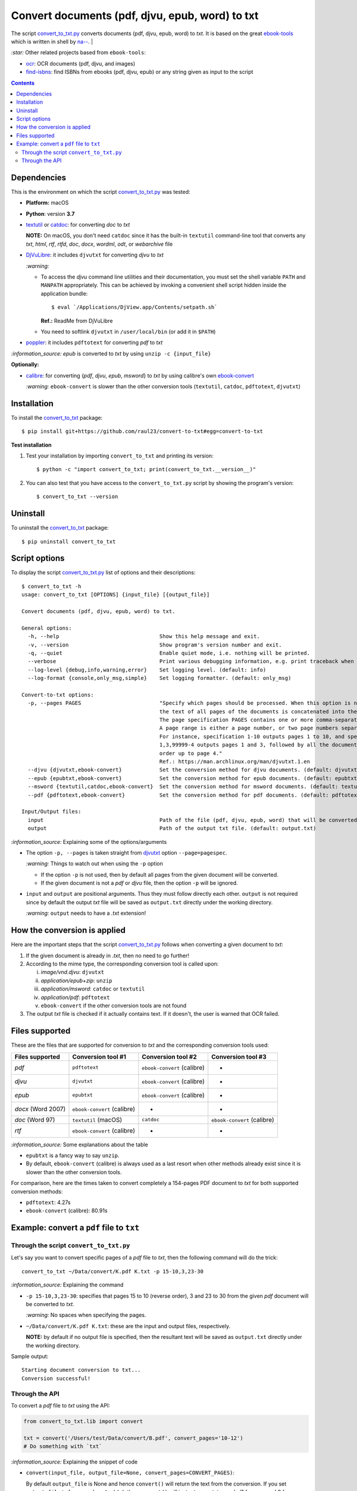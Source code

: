 ================================================
Convert documents (pdf, djvu, epub, word) to txt
================================================
The script `convert_to_txt.py <./convert_to_txt/scripts/convert_to_txt.py>`_ converts documents (pdf, djvu, epub, word) to *txt*.
It is based on the great `ebook-tools <https://github.com/na--/ebook-tools>`_ which is written in shell by 
`na-- <https://github.com/na-->`_.
|

`:star:` Other related projects based from ``ebook-tools``:

- `ocr <https://github.com/raul23/ocr>`_: OCR documents (pdf, djvu, and images)
- `find-isbns <https://github.com/raul23/find-isbns>`_: find ISBNs from ebooks (pdf, djvu, epub) or any string given as input to the script

.. contents:: **Contents**
   :depth: 3
   :local:
   :backlinks: top

Dependencies
============
This is the environment on which the script `convert_to_txt.py <./convert_to_txt/scripts/convert_to_txt.py>`_ was tested:

* **Platform:** macOS
* **Python**: version **3.7**
* `textutil <https://ss64.com/osx/textutil.html>`_ or `catdoc <http://www.wagner.pp.ru/~vitus/software/catdoc/>`_: for converting *doc* to *txt*

  **NOTE:** On macOS, you don't need ``catdoc`` since it has the built-in ``textutil``
  command-line tool that converts any *txt*, *html*, *rtf*, 
  *rtfd*, *doc*, *docx*, *wordml*, *odt*, or *webarchive* file
* `DjVuLibre <http://djvu.sourceforge.net/>`_: it includes ``djvutxt`` for 
  converting *djvu* to *txt*
  
  `:warning:` 
  
  - To access the *djvu* command line utilities and their documentation, you must set the shell variable ``PATH`` and ``MANPATH`` appropriately. This can be achieved by invoking a convenient shell script hidden inside the application bundle::
  
     $ eval `/Applications/DjView.app/Contents/setpath.sh`
   
    **Ref.:** ReadMe from DjVuLibre
  - You need to softlink ``djvutxt`` in ``/user/local/bin`` (or add it in ``$PATH``)
* `poppler <https://poppler.freedesktop.org/>`_: it includes ``pdftotext`` for converting *pdf* to *txt*

`:information_source:` *epub* is converted to *txt* by using ``unzip -c {input_file}``

**Optionally:**

- `calibre <https://calibre-ebook.com/>`_: for converting {*pdf*, *djvu*, *epub*, *msword*} to *txt* by using calibre's own 
  `ebook-convert <https://manual.calibre-ebook.com/generated/en/ebook-convert.html>`_
  
  `:warning:` ``ebook-convert`` is slower than the other conversion tools (``textutil``, ``catdoc``, ``pdftotext``, ``djvutxt``)

Installation
============
To install the `convert_to_txt <./convert_to_txt/>`_ package::

 $ pip install git+https://github.com/raul23/convert-to-txt#egg=convert-to-txt
 
**Test installation**

1. Test your installation by importing ``convert_to_txt`` and printing its
   version::

   $ python -c "import convert_to_txt; print(convert_to_txt.__version__)"

2. You can also test that you have access to the ``convert_to_txt.py`` script by
   showing the program's version::

   $ convert_to_txt --version

Uninstall
=========
To uninstall the `convert_to_txt <./convert_to_txt/>`_ package::

 $ pip uninstall convert_to_txt

Script options
==============
To display the script `convert_to_txt.py <./convert_to_txt/scripts/convert_to_txt.py>`_ list of options and their descriptions::

   $ convert_to_txt -h
   usage: convert_to_txt [OPTIONS] {input_file} [{output_file}]

   Convert documents (pdf, djvu, epub, word) to txt.

   General options:
     -h, --help                                Show this help message and exit.
     -v, --version                             Show program's version number and exit.
     -q, --quiet                               Enable quiet mode, i.e. nothing will be printed.
     --verbose                                 Print various debugging information, e.g. print traceback when there is an exception.
     --log-level {debug,info,warning,error}    Set logging level. (default: info)
     --log-format {console,only_msg,simple}    Set logging formatter. (default: only_msg)

   Convert-to-txt options:
     -p, --pages PAGES                         "Specify which pages should be processed. When this option is not specified, 
                                               the text of all pages of the documents is concatenated into the output file. 
                                               The page specification PAGES contains one or more comma-separated page ranges. 
                                               A page range is either a page number, or two page numbers separated by a dash. 
                                               For instance, specification 1-10 outputs pages 1 to 10, and specification 
                                               1,3,99999-4 outputs pages 1 and 3, followed by all the document pages in reverse 
                                               order up to page 4." 
                                               Ref.: https://man.archlinux.org/man/djvutxt.1.en
     --djvu {djvutxt,ebook-convert}            Set the conversion method for djvu documents. (default: djvutxt)
     --epub {epubtxt,ebook-convert}            Set the conversion method for epub documents. (default: epubtxt)
     --msword {textutil,catdoc,ebook-convert}  Set the conversion method for msword documents. (default: textutil)
     --pdf {pdftotext,ebook-convert}           Set the conversion method for pdf documents. (default: pdftotext)

   Input/Output files:
     input                                     Path of the file (pdf, djvu, epub, word) that will be converted to txt.
     output                                    Path of the output txt file. (default: output.txt)

`:information_source:` Explaining some of the options/arguments

- The option ``-p, --pages`` is taken straight from `djvutxt <https://man.archlinux.org/man/djvutxt.1.en>`_ option ``--page=pagespec``.

  `:warning:` Things to watch out when using the ``-p`` option
  
  - If the option ``-p`` is not used, then by default all pages from the given document will be converted.
  - If the given document is not a *pdf* or *djvu* file, then the option ``-p`` will be ignored.
- ``input`` and ``output`` are positional arguments. Thus they must follow directly each other. ``output`` is not required since by
  default the output *txt* file will be saved as ``output.txt`` directly under the working directory.
  
  `:warning:` ``output`` needs to have a *.txt* extension!

How the conversion is applied
=============================
Here are the important steps that the script `convert_to_txt.py <./convert_to_txt/scripts/convert_to_txt.py>`_ 
follows when converting a given document to *txt*:

1. If the given document is already in *.txt*, then no need to go further!
2. According to the mime type, the corresponding conversion tool is called upon:

   i. *image/vnd.djvu*: ``djvutxt``
   ii. *application/epub+zip*: ``unzip``
   iii. *application/msword*: ``catdoc`` or ``textutil``
   iv. *application/pdf*: ``pdftotext``
   v. ``ebook-convert`` if the other conversion tools are not found
3. The output *txt* file is checked if it actually contains text. If it doesn't, the user is warned that OCR failed.

Files supported
===============
These are the files that are supported for conversion to *txt* and the corresponding conversion tools used:

+---------------------+------------------------------+------------------------------+------------------------------+
| Files supported     | Conversion tool #1           | Conversion tool #2           | Conversion tool #3           |
+=====================+==============================+==============================+==============================+
| *pdf*               | ``pdftotext``                | ``ebook-convert`` (calibre)  | -                            |
+---------------------+------------------------------+------------------------------+------------------------------+
| *djvu*              | ``djvutxt``                  | ``ebook-convert`` (calibre)  | -                            |
+---------------------+------------------------------+------------------------------+------------------------------+
| *epub*              | ``epubtxt``                  | ``ebook-convert`` (calibre)  | -                            |
+---------------------+------------------------------+------------------------------+------------------------------+
| *docx* (Word 2007)  | ``ebook-convert`` (calibre)  | -                            | -                            |
+---------------------+------------------------------+------------------------------+------------------------------+
| *doc* (Word 97)     | ``textutil`` (macOS)         | ``catdoc``                   | ``ebook-convert`` (calibre)  |
+---------------------+------------------------------+------------------------------+------------------------------+
| *rtf*               | ``ebook-convert`` (calibre)  | -                            | -                            |
+---------------------+------------------------------+------------------------------+------------------------------+

`:information_source:` Some explanations about the table

- ``epubtxt`` is a fancy way to say ``unzip``.
- By default, ``ebook-convert`` (calibre) is always used as a last resort when other methods already exist since it is slower than
  the other conversion tools.

For comparison, here are the times taken to convert completely a 154-pages PDF document to *txt* for both supported conversion methods:

- ``pdftotext``: 4.27s
- ``ebook-convert`` (calibre): 80.91s 

Example: convert a ``pdf`` file to ``txt``
==========================================
Through the script ``convert_to_txt.py``
----------------------------------------
Let's say you want to convert specific pages of a *pdf* file to *txt*, then the following command will do the trick::

 convert_to_txt ~/Data/convert/K.pdf K.txt -p 15-10,3,23-30 

`:information_source:` Explaining the command

- ``-p 15-10,3,23-30``: specifies that pages 15 to 10 (reverse order), 3 and 23 to 30 from the given *pdf* document will be converted to *txt*.

  `:warning:` No spaces when specifying the pages.
- ``~/Data/convert/K.pdf K.txt``: these are the input and output files, respectively.

  **NOTE:** by default if no output file is specified, then the resultant text will be saved as ``output.txt`` 
  directly under the working directory.

Sample output::

 Starting document conversion to txt...
 Conversion successful!

Through the API
---------------
To convert a *pdf* file to *txt* using the API:

.. code-block:: python

   from convert_to_txt.lib import convert
   
   txt = convert('/Users/test/Data/convert/B.pdf', convert_pages='10-12')
   # Do something with `txt`

`:information_source:` Explaining the snippet of code

- ``convert(input_file, output_file=None, convert_pages=CONVERT_PAGES)``:

  By default ``output_file`` is None and hence ``convert()`` will return the text from the conversion. 
  If you set ``output_file`` to for example **output.txt**, then ``convert()`` will just return a status code
  (1 for error and 0 for success) and will write the text from the conversion to **output.txt**.
- The variable ``txt`` will contain the text from the conversion.

By default when using the API, the loggers are disabled. If you want to enable them, call the
function ``setup_log()`` (with the desired log level in all caps) at the beginning of your code before 
the conversion function ``convert()``:

.. code-block:: python

   from convert_pages.lib import convert, setup_log
   
   setup_log(logging_level='DEBUG')
   txt = convert('/Users/test/Data/convert/B.pdf', convert_pages='10-12')
   # Do something with `txt`
   
Sample output::

   Running /Users/test/miniconda3/envs/mlpy37/lib/python3.7/site-packages/convert_to_txt/lib.py v0.1.0
   Verbose option disabled
   mime type: application/pdf
   Output text file already exists: output.txt
   Full path of output text file: '/Users/test/convert_to_txt/test_installation/output.txt'
   Starting document conversion to txt...
   The file looks like a pdf, using pdftotext to extract the text
   These are all the pages that need to be converted: 10-12
   Pages to process: [10, 11, 12]
   Processing page 1 of 3
   Page number: 10
   Using tmp file /var/folders/b8/k1ndbdn53zs1m078zwwrbc4w0000gn/T/tmpc9ma3mwr.txt
   Result of 'pdftotext':
   stdout=, stderr=, returncode=0, args=['pdftotext', '/Users/test/Data/convert/B.pdf',
   '/var/folders/b8/k1ndbdn53zs1m078zwwrbc4w0000gn/T/tmpc9ma3mwr.txt', '-f', '10', '-l', '10']
   Cleaning up tmp file

Finally, just like you can set the conversion method via the `command-line <#script-options>`_, you can also do it via the API: 

.. code-block:: python

   from convert_pages.lib import convert
   
   txt = convert('/Users/test/Data/convert/B.pdf', convert_pages='10-12', pdf_convert_method='ebook-convert')
   
`:information_source:` The full signature for the function ``convert()``:

.. code-block:: python

   convert(input_file, output_file=None,
           convert_pages=None,
           djvu_convert_method='djvutxt',
           epub_convert_method='epubtxt',
           msword_convert_method='textutil',
           pdf_convert_method='pdftotext', **kwargs)
 
